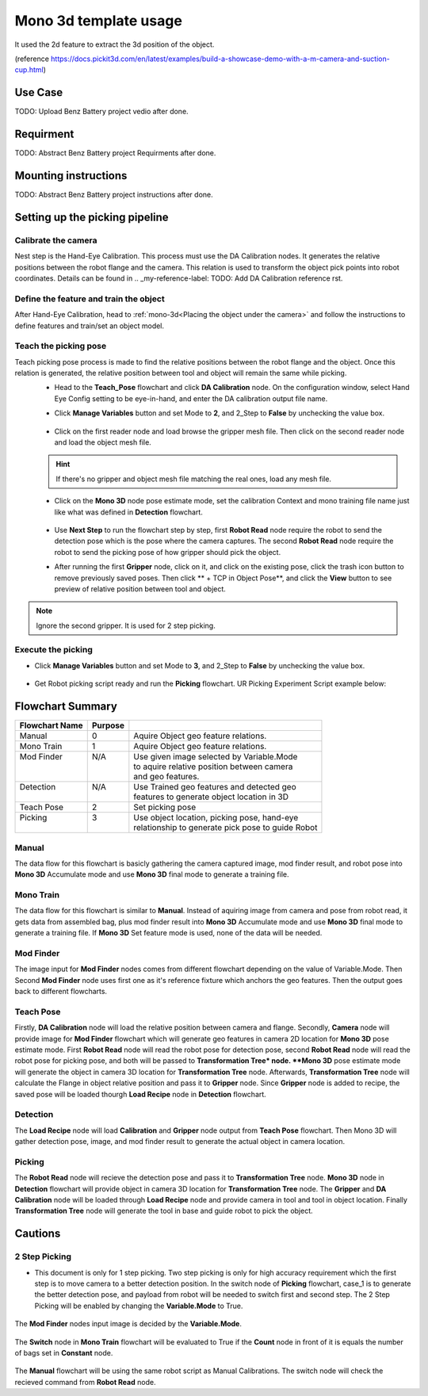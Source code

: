 Mono 3d template usage
======================

It used the 2d feature to extract the 3d position of the object. 

(reference https://docs.pickit3d.com/en/latest/examples/build-a-showcase-demo-with-a-m-camera-and-suction-cup.html)

Use Case 
~~~~~~~~~~~
TODO: Upload Benz Battery project vedio after done.

Requirment 
~~~~~~~~~~
TODO: Abstract Benz Battery project Requirments after done.

Mounting instructions 
~~~~~~~~~~~~~~~~~~~~~
TODO: Abstract Benz Battery project instructions after done.

Setting up the picking pipeline
~~~~~~~~~~~~~~~~~~~~~~~~~~~~~~~
Calibrate the camera 
""""""""""""""""""""
Nest step is the Hand-Eye Calibration. This process must use the DA Calibration nodes. It generates the relative positions between the robot flange and the camera. This relation is used to transform the object pick points into robot coordinates. Details can be found in .. _my-reference-label: TODO: Add DA Calibration reference rst.

Define the feature and train the object
"""""""""""""""""""""""""""""""""""""""
After Hand-Eye Calibration, head to :ref:`mono-3d<Placing the object under the camera>` and follow the instructions to define features and train/set an object model.

Teach the picking pose
""""""""""""""""""""""
Teach picking pose process is made to find the relative positions between the robot flange and the object. Once this relation is generated, the relative position between tool and object will remain the same while picking.
 * Head to the **Teach_Pose** flowchart and click **DA Calibration** node. On the configuration window, select Hand Eye Config setting to be eye-in-hand, and enter the DA calibration output file name.
 * Click **Manage Variables** button and set Mode to **2**, and 2_Step to **False** by unchecking the value box.

    .. image:: Images/mono-3d-teach-pose-variable-cali.png
        :align: center 

 * Click on the first reader node and load browse the gripper mesh file. Then click on the second reader node and load the object mesh file.

    .. image:: Images/mono-3d-teach-pose-reader.png
        :align: center 

 .. hint:: If there's no gripper and object mesh file matching the real ones, load any mesh file. 
 
 * Click on the **Mono 3D** node pose estimate mode, set the calibration Context and mono training file name just like what was defined in **Detection** flowchart.
  
    .. image:: Images/mono-3d-pose-estimate.png
        :align: center 

 * Use **Next Step** to run the flowchart step by step, first **Robot Read** node require the robot to send the detection pose which is the pose where the camera captures. The second **Robot Read** node require the robot to send the picking pose of how gripper should pick the object.

 * After running the first **Gripper** node, click on it, and click on the existing pose, click the trash icon button to remove previously saved poses. Then click ** + TCP in Object Pose**, and click the **View** button to see preview of relative position between tool and object.
    
    .. image:: Images/mono-3d-gripper.png
        :align: center 

.. note:: Ignore the second gripper. It is used for 2 step picking.

Execute the picking 
"""""""""""""""""""

* Click **Manage Variables** button and set Mode to **3**, and 2_Step to **False** by unchecking the value box.

    .. image:: Images/mono-3d-variable-picking.png
        :align: center 


* Get Robot picking script ready and run the **Picking** flowchart. UR Picking Experiment Script example below:

    .. image:: Images/mono-3d-picking-ur.png
        :align: center 

Flowchart Summary
~~~~~~~~~~~~~~~~~

+----------------+---------+----------------------------------------------------+
| Flowchart Name | Purpose |                                                    |
+================+=========+====================================================+
| Manual         | 0       | Aquire Object geo feature relations.               |
+----------------+---------+----------------------------------------------------+
| Mono Train     | 1       | Aquire Object geo feature relations.               |
+----------------+---------+----------------------------------------------------+
|| Mod Finder    || N/A    || Use given image selected by Variable.Mode         |
||               ||        || to aquire relative position between camera        |
||               ||        || and geo features.                                 |
+----------------+---------+----------------------------------------------------+
|| Detection     || N/A    || Use Trained geo features and detected geo         |
||               ||        || features to generate object location in 3D        |
+----------------+---------+----------------------------------------------------+
| Teach Pose     | 2       | Set picking pose                                   |
+----------------+---------+----------------------------------------------------+
|| Picking       || 3      || Use object location, picking pose, hand-eye       |
||               ||        || relationship to generate pick pose to guide Robot |
+----------------+---------+----------------------------------------------------+

Manual 
""""""
The data flow for this flowchart is basicly gathering the camera captured image, mod finder result, and robot pose into **Mono 3D** Accumulate mode and use **Mono 3D** final mode to generate a training file.

.. image:: Images/mono-3d-manual.png
    :align: center 

Mono Train
""""""""""
The data flow for this flowchart is similar to **Manual**. Instead of aquiring image from camera and pose from robot read, it gets data from assembled bag, plus mod finder result into **Mono 3D** Accumulate mode and use **Mono 3D** final mode to generate a training file. If **Mono 3D** Set feature mode is used, none of the data will be needed.

.. image:: Images/mono-3d-mono-train.png
    :align: center 

Mod Finder
""""""""""
The image input for **Mod Finder** nodes comes from different flowchart depending on the value of Variable.Mode. Then Second **Mod Finder** node uses first one as it's reference fixture which anchors the geo features. Then the output goes back to different flowcharts.

.. image:: Images/mono-3d-mod-finder.png
    :align: center 

Teach Pose  
""""""""""
Firstly, **DA Calibration** node will load the relative position between camera and flange. Secondly, **Camera** node will provide image for **Mod Finder** flowchart which will generate geo features in camera 2D location for **Mono 3D** pose estimate mode. First **Robot Read** node will read the robot pose for detection pose, second **Robot Read** node will read the robot pose for picking pose, and both will be passed to **Transformation Tree* node. **Mono 3D** pose estimate mode will generate the object in camera 3D location for **Transformation Tree** node. Afterwards, **Transformation Tree** node will calculate the Flange in object relative position and pass it to **Gripper** node. Since **Gripper** node is added to recipe, the saved pose will be loaded thourgh **Load Recipe** node in **Detection** flowchart.

.. image:: Images/mono-3d-teach-pose.png
    :align: center 

Detection
"""""""""
The **Load Recipe** node will load **Calibration** and **Gripper** node output from **Teach Pose** flowchart. Then Mono 3D will gather detection pose, image, and mod finder result to generate the actual object in camera location.

.. image:: Images/mono-3d-detection.png
    :align: center 

Picking
"""""""
The **Robot Read** node will recieve the detection pose and pass it to **Transformation Tree** node. **Mono 3D** node in **Detection** flowchart will provide object in camera 3D location for **Transformation Tree** node. The **Gripper** and **DA Calibration** node will be loaded through **Load Recipe** node and provide camera in tool and tool in object location. Finally **Transformation Tree** node will generate the tool in base and guide robot to pick the object.

.. image:: Images/mono-3d-picking.png
    :align: center 

Cautions
~~~~~~~~
2 Step Picking
""""""""""""""
* This document is only for 1 step picking. Two step picking is only for high accuracy requirement which the first step is to move camera to a better detection position. In the switch node of **Picking** flowchart, case_1 is to generate the better detection pose, and payload from robot will be needed to switch first and second step. The 2 Step Picking will be enabled by changing the **Variable.Mode** to True.

    .. image:: Images/mono-3d-picking-switch.png
        :align: center 

The **Mod Finder** nodes input image is decided by the **Variable.Mode**.

    .. image:: Images/mono-3d-mod-finder-expression.png
        :align: center 

The **Switch** node in **Mono Train** flowchart will be evaluated to True if the **Count** node in front of it is equals the number of bags set in **Constant** node.

    .. image:: Images/mono-3d-mono-train-switch.png
        :align: center 

The **Manual** flowchart will be using the same robot script as Manual Calibrations. The switch node will check the recieved command from **Robot Read** node.
